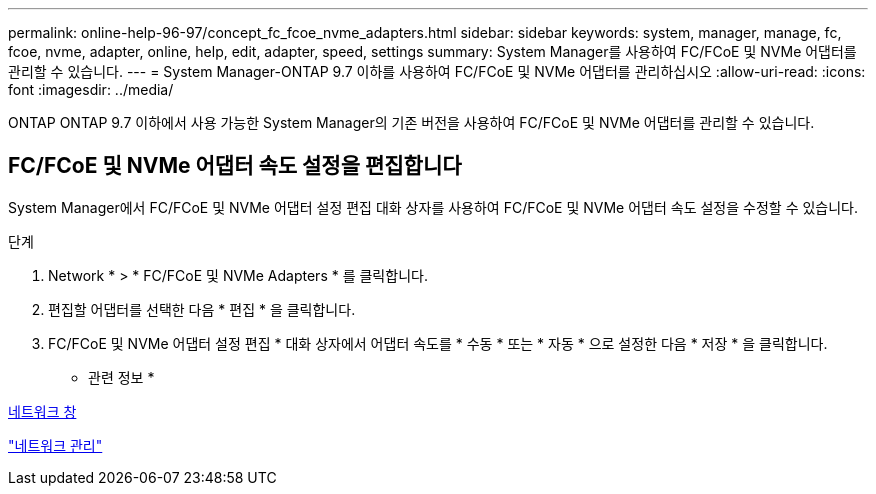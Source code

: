 ---
permalink: online-help-96-97/concept_fc_fcoe_nvme_adapters.html 
sidebar: sidebar 
keywords: system, manager, manage, fc, fcoe, nvme, adapter, online, help, edit, adapter, speed, settings 
summary: System Manager를 사용하여 FC/FCoE 및 NVMe 어댑터를 관리할 수 있습니다. 
---
= System Manager-ONTAP 9.7 이하를 사용하여 FC/FCoE 및 NVMe 어댑터를 관리하십시오
:allow-uri-read: 
:icons: font
:imagesdir: ../media/


[role="lead"]
ONTAP ONTAP 9.7 이하에서 사용 가능한 System Manager의 기존 버전을 사용하여 FC/FCoE 및 NVMe 어댑터를 관리할 수 있습니다.



== FC/FCoE 및 NVMe 어댑터 속도 설정을 편집합니다

System Manager에서 FC/FCoE 및 NVMe 어댑터 설정 편집 대화 상자를 사용하여 FC/FCoE 및 NVMe 어댑터 속도 설정을 수정할 수 있습니다.

.단계
. Network * > * FC/FCoE 및 NVMe Adapters * 를 클릭합니다.
. 편집할 어댑터를 선택한 다음 * 편집 * 을 클릭합니다.
. FC/FCoE 및 NVMe 어댑터 설정 편집 * 대화 상자에서 어댑터 속도를 * 수동 * 또는 * 자동 * 으로 설정한 다음 * 저장 * 을 클릭합니다.


* 관련 정보 *

xref:reference_network_window.adoc[네트워크 창]

https://docs.netapp.com/us-en/ontap/networking/index.html["네트워크 관리"]
